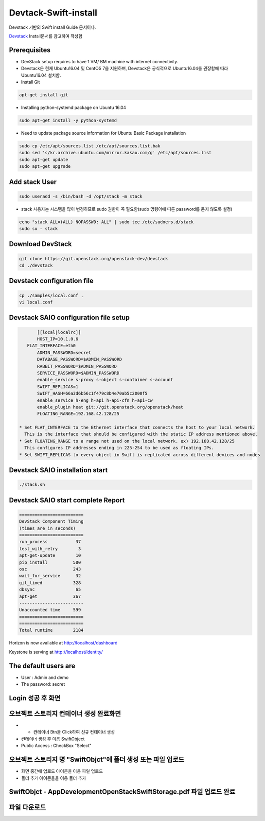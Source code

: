 .. _static/myscript:
Devtack-Swift-install 
=====================
Devstack 기반의 Swift install Guide 문서이다.

`Devstack <https://docs.openstack.org/devstack/latest/>`_ Install문서를 참고하여 작성함 

Prerequisites
------------------------------
* DevStack setup requires to have 1 VM/ BM machine with internet connectivity.
* Devstack은 현재 Ubuntu16.04 및 CentOS 7을 지원하며, Devstack은 공식적으로 Ubuntu16.04를 권장함에 따라 Ubuntu16.04 설치함.
* Install Git

.. code-block:: none

	apt-get install git
	
* Installing python-systemd package on Ubuntu 16.04

.. code-block:: none

	sudo apt-get install -y python-systemd	
	
* Need to update package source information for Ubuntu Basic Package installation

.. code-block:: none

	sudo cp /etc/apt/sources.list /etc/apt/sources.list.bak
	sudo sed 's/kr.archive.ubuntu.com/mirror.kakao.com/g' /etc/apt/sources.list
	sudo apt-get update
	sudo apt-get upgrade
   
Add stack User
------------------------------

.. code-block:: none

  sudo useradd -s /bin/bash -d /opt/stack -m stack

* stack 사용자는 시스템을 많이 변경하므로 sudo 권한이 꼭 필요함(sudo 명령어에 따른 password를 묻지 않도록 설정)

.. code-block:: none

	echo "stack ALL=(ALL) NOPASSWD: ALL" | sudo tee /etc/sudoers.d/stack
	sudo su - stack

Download DevStack
------------------------------

.. code-block:: none

	git clone https://git.openstack.org/openstack-dev/devstack
	cd ./devstack
	
Devstack configuration file
------------------------------

.. code-block:: none

	cp ./samples/local.conf .
	vi local.conf 

Devstack SAIO configuration file setup
------------------------------

.. code-block:: none

	[[local|localrc]]
	HOST_IP=10.1.0.6
    FLAT_INTERFACE=eth0
	ADMIN_PASSWORD=secret
	DATABASE_PASSWORD=$ADMIN_PASSWORD
	RABBIT_PASSWORD=$ADMIN_PASSWORD
	SERVICE_PASSWORD=$ADMIN_PASSWORD
	enable_service s-proxy s-object s-container s-account
	SWIFT_REPLICAS=1
	SWIFT_HASH=66a3d6b56c1f479c8b4e70ab5c2000f5
	enable_service h-eng h-api h-api-cfn h-api-cw
	enable_plugin heat git://git.openstack.org/openstack/heat
	FLOATING_RANGE=192.168.42.128/25

 * Set FLAT_INTERFACE to the Ethernet interface that connects the host to your local network. 
   This is the interface that should be configured with the static IP address mentioned above.
 * Set FLOATING_RANGE to a range not used on the local network. ex) 192.168.42.128/25
   This configures IP addresses ending in 225-254 to be used as floating IPs.
 * Set SWIFT_REPLICAS to every object in Swift is replicated across different devices and nodes
 
Devstack SAIO installation start
------------------------------

.. code-block:: none

	./stack.sh

	
Devstack SAIO start complete Report 
------------------------------
.. code-block:: none

	=========================
	DevStack Component Timing
	(times are in seconds)
	=========================
	run_process           37
	test_with_retry        3
	apt-get-update        10
	pip_install          500
	osc                  243
	wait_for_service      32
	git_timed            328
	dbsync                65
	apt-get              367
	-------------------------
	Unaccounted time     599
	=========================
	=========================
	Total runtime        2184

Horizon is now available at http://localhost/dashboard

Keystone is serving at http://localhost/identity/

The default users are
-------------------------------------
* User : Admin and demo
* The password: secret

.. image:: /image/Devstack-SAIO-loginjpg.jpg
  :width: 100
  :alt: Alternative text
  
Login 성공 후 화면
-------------------------------------

.. image:: /image/Dashboad.jpg
  :width: 100
  :alt: Alternative text
  
오브젝트 스토리지 컨테이너 생성 완료화면 
-------------------------------------
* + 컨테이너 Btn을 Click하여 신규 컨테이너 생성
* 컨테이너 생성 후 이름 SwiftObject 
* Public Access : CheckBox "Select" 

.. image:: /image/Container.jpg
  :width: 100
  :alt: Alternative text
 
오브젝트 스토리지 명 "SwiftObjct"에 폴더 생성 또는 파일 업로드   
-------------------------------------

* 화면 중간에 업로드 아이콘을 이용 파일 업로드
* 폴더 추가 아이콘을을 이용 폴더 추가

.. image:: /image/Upload.jpg
  :width: 100
  :alt: Alternative text
  
.. image:: /image/Fileupload.jpg
  :width: 100
  :alt: Alternative text  

SwiftObjct - AppDevelopmentOpenStackSwiftStorage.pdf 파일 업로드 완료
-------------------------------------

.. image:: /image/Sucess.jpg
  :width: 100
  :alt: Alternative text
  
파일 다운로드
-------------------------------------

.. image:: /image/Down.jpg
  :width: 100
  :alt: Alternative text  


